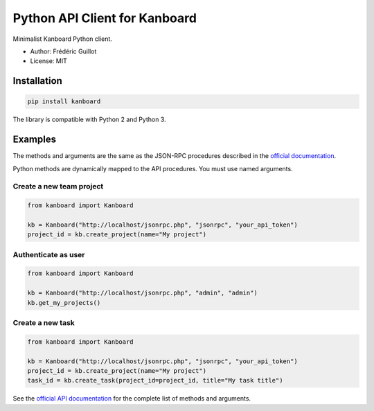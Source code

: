 ==============================
Python API Client for Kanboard
==============================

Minimalist Kanboard Python client.

- Author: Frédéric Guillot
- License: MIT

Installation
============

.. code-block:: bash

    pip install kanboard


The library is compatible with Python 2 and Python 3.

Examples
========

The methods and arguments are the same as the JSON-RPC procedures described in the `official documentation <http://kanboard.net/documentation/api-json-rpc>`_.

Python methods are dynamically mapped to the API procedures. You must use named arguments.

Create a new team project
-------------------------

.. code-block:: python

    from kanboard import Kanboard

    kb = Kanboard("http://localhost/jsonrpc.php", "jsonrpc", "your_api_token")
    project_id = kb.create_project(name="My project")


Authenticate as user
--------------------

.. code-block:: python

    from kanboard import Kanboard

    kb = Kanboard("http://localhost/jsonrpc.php", "admin", "admin")
    kb.get_my_projects()

Create a new task
-----------------

.. code-block:: python

    from kanboard import Kanboard

    kb = Kanboard("http://localhost/jsonrpc.php", "jsonrpc", "your_api_token")
    project_id = kb.create_project(name="My project")
    task_id = kb.create_task(project_id=project_id, title="My task title")

See the `official API documentation <http://kanboard.net/documentation/api-json-rpc>`_ for the complete list of methods and arguments.
